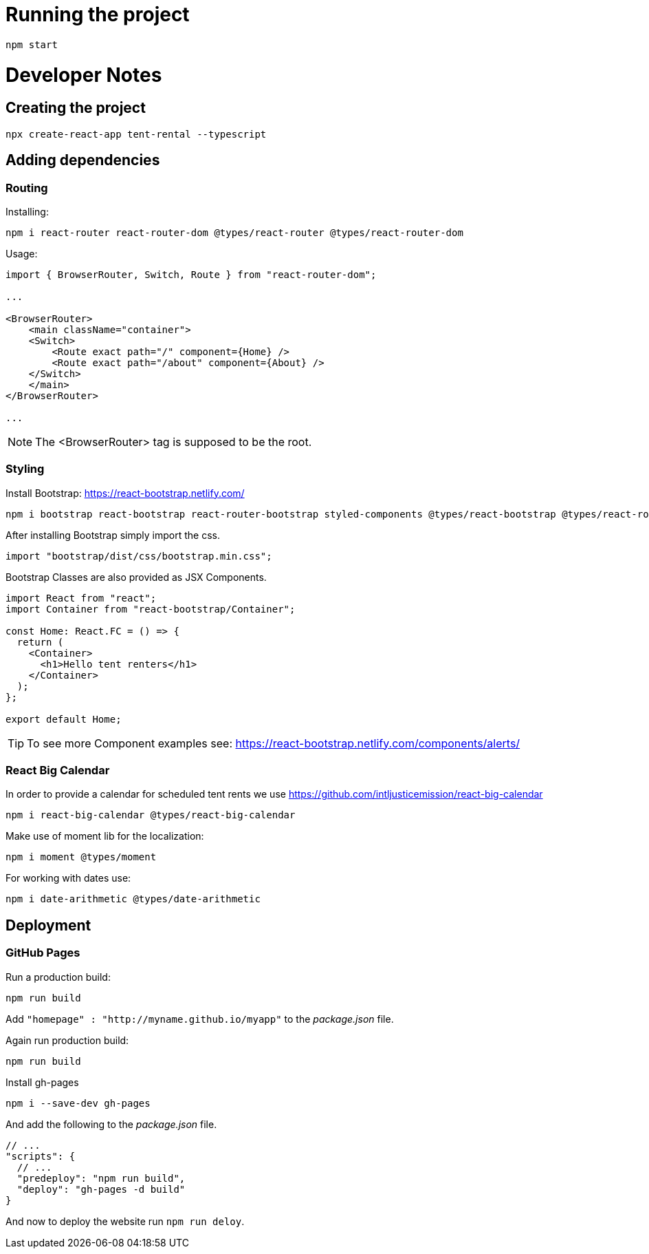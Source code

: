 = Running the project

[source, console]
----
npm start
----

= Developer Notes

== Creating the project

[source, console]
----
npx create-react-app tent-rental --typescript
----

== Adding dependencies

=== Routing

Installing:

[source, console]
----
npm i react-router react-router-dom @types/react-router @types/react-router-dom
----

Usage:

[source, JavaScript ]
----
import { BrowserRouter, Switch, Route } from "react-router-dom";

...

<BrowserRouter>
    <main className="container">
    <Switch>
        <Route exact path="/" component={Home} />
        <Route exact path="/about" component={About} />
    </Switch>
    </main>
</BrowserRouter>

...

----

NOTE: The <BrowserRouter> tag is supposed to be the root.


=== Styling

Install Bootstrap: https://react-bootstrap.netlify.com/

[source, console]
----
npm i bootstrap react-bootstrap react-router-bootstrap styled-components @types/react-bootstrap @types/react-router-bootstrap @types/styled-components
----

After installing Bootstrap simply import the css.

[source,JavaScript]
----
import "bootstrap/dist/css/bootstrap.min.css";
----

Bootstrap Classes are also provided as JSX Components.

[source,JavaScript]
----
import React from "react";
import Container from "react-bootstrap/Container";

const Home: React.FC = () => {
  return (
    <Container>
      <h1>Hello tent renters</h1>
    </Container>
  );
};

export default Home;
----

TIP: To see more Component examples see: https://react-bootstrap.netlify.com/components/alerts/

=== React Big Calendar

In order to provide a calendar for scheduled tent rents we use https://github.com/intljusticemission/react-big-calendar

[source, console]
----
npm i react-big-calendar @types/react-big-calendar
----

Make use of moment lib for the localization:

[source, console]
----
npm i moment @types/moment
----

For working with dates use:

[source, console]
----
npm i date-arithmetic @types/date-arithmetic
----

== Deployment

=== GitHub Pages

Run a production build:

[source, console]
----
npm run build
----

Add `"homepage" : "http://myname.github.io/myapp"` to the _package.json_ file.

Again run production build:

[source, console]
----
npm run build
----

Install gh-pages

[source, console]
----
npm i --save-dev gh-pages
----

And add the following to the _package.json_ file.

[source, json]
----
// ...
"scripts": {
  // ...
  "predeploy": "npm run build",
  "deploy": "gh-pages -d build"
}
----

And now to deploy the website run `npm run deloy`.
